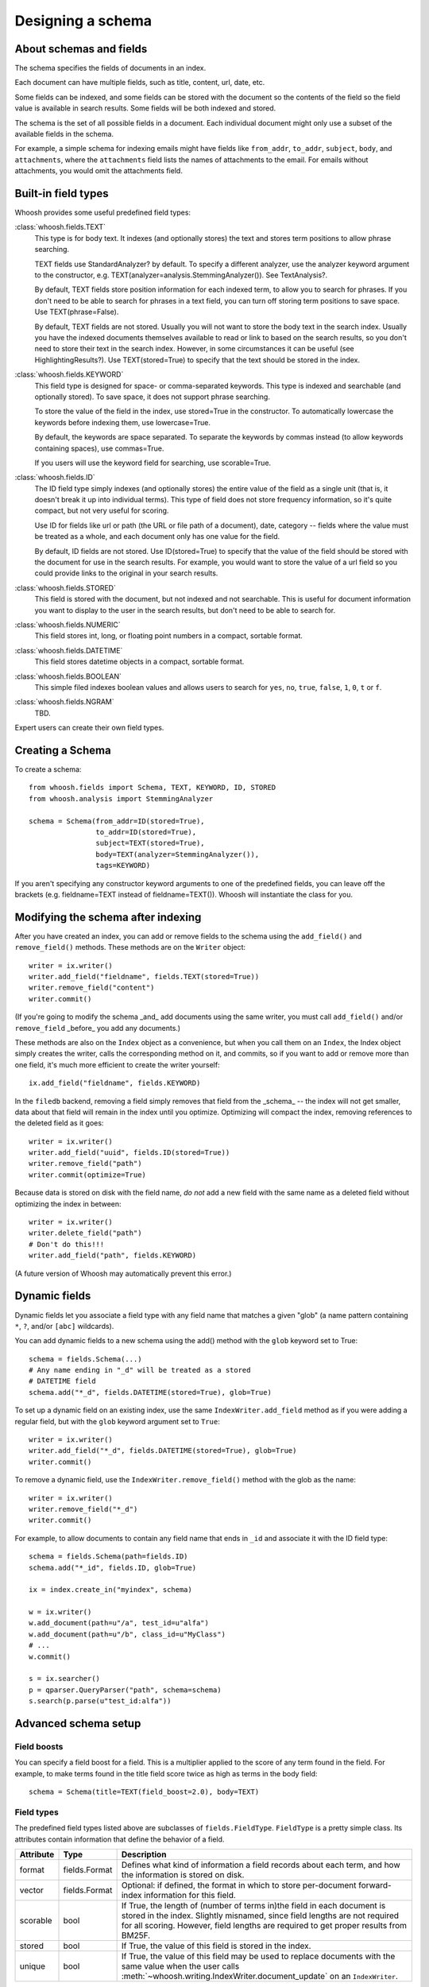 ==================
Designing a schema
==================

About schemas and fields
========================

The schema specifies the fields of documents in an index.

Each document can have multiple fields, such as title, content, url, date, etc.

Some fields can be indexed, and some fields can be stored with the document so
the contents of the field so the field value is available in search results.
Some fields will be both indexed and stored.

The schema is the set of all possible fields in a document. Each individual
document might only use a subset of the available fields in the schema.

For example, a simple schema for indexing emails might have fields like
``from_addr``, ``to_addr``, ``subject``, ``body``, and ``attachments``, where
the ``attachments`` field lists the names of attachments to the email. For
emails without attachments, you would omit the attachments field.


Built-in field types
====================

Whoosh provides some useful predefined field types:

:class:`whoosh.fields.TEXT`
    This type is for body text. It indexes (and optionally stores) the text and
    stores term positions to allow phrase searching.

    TEXT fields use StandardAnalyzer? by default. To specify a different
    analyzer, use the analyzer keyword argument to the constructor, e.g.
    TEXT(analyzer=analysis.StemmingAnalyzer()). See TextAnalysis?.

    By default, TEXT fields store position information for each indexed term, to
    allow you to search for phrases. If you don't need to be able to search for
    phrases in a text field, you can turn off storing term positions to save
    space. Use TEXT(phrase=False).

    By default, TEXT fields are not stored. Usually you will not want to store
    the body text in the search index. Usually you have the indexed documents
    themselves available to read or link to based on the search results, so you
    don't need to store their text in the search index. However, in some
    circumstances it can be useful (see HighlightingResults?). Use
    TEXT(stored=True) to specify that the text should be stored in the index.

:class:`whoosh.fields.KEYWORD`
    This field type is designed for space- or comma-separated keywords. This
    type is indexed and searchable (and optionally stored). To save space, it
    does not support phrase searching.

    To store the value of the field in the index, use stored=True in the
    constructor. To automatically lowercase the keywords before indexing them,
    use lowercase=True.

    By default, the keywords are space separated. To separate the keywords by
    commas instead (to allow keywords containing spaces), use commas=True.

    If you users will use the keyword field for searching, use scorable=True.

:class:`whoosh.fields.ID`
    The ID field type simply indexes (and optionally stores) the entire value of
    the field as a single unit (that is, it doesn't break it up into individual
    terms). This type of field does not store frequency information, so it's
    quite compact, but not very useful for scoring.

    Use ID for fields like url or path (the URL or file path of a document),
    date, category -- fields where the value must be treated as a whole, and
    each document only has one value for the field.

    By default, ID fields are not stored. Use ID(stored=True) to specify that
    the value of the field should be stored with the document for use in the
    search results. For example, you would want to store the value of a url
    field so you could provide links to the original in your search results.

:class:`whoosh.fields.STORED`
    This field is stored with the document, but not indexed and not searchable.
    This is useful for document information you want to display to the user in
    the search results, but don't need to be able to search for.

:class:`whoosh.fields.NUMERIC`
    This field stores int, long, or floating point numbers in a compact,
    sortable format.
    
:class:`whoosh.fields.DATETIME`
    This field stores datetime objects in a compact, sortable format.
    
:class:`whoosh.fields.BOOLEAN`
    This simple filed indexes boolean values and allows users to search for
    ``yes``, ``no``, ``true``, ``false``, ``1``, ``0``, ``t`` or ``f``.

:class:`whoosh.fields.NGRAM`
    TBD.

Expert users can create their own field types.


Creating a Schema
=================

To create a schema::

    from whoosh.fields import Schema, TEXT, KEYWORD, ID, STORED
    from whoosh.analysis import StemmingAnalyzer

    schema = Schema(from_addr=ID(stored=True),
                    to_addr=ID(stored=True),
                    subject=TEXT(stored=True),
                    body=TEXT(analyzer=StemmingAnalyzer()),
                    tags=KEYWORD)

If you aren't specifying any constructor keyword arguments to one of the
predefined fields, you can leave off the brackets (e.g. fieldname=TEXT instead
of fieldname=TEXT()). Whoosh will instantiate the class for you.


Modifying the schema after indexing
===================================

After you have created an index, you can add or remove fields to the schema
using the ``add_field()`` and ``remove_field()`` methods. These methods are
on the ``Writer`` object::

    writer = ix.writer()
    writer.add_field("fieldname", fields.TEXT(stored=True))
    writer.remove_field("content")
    writer.commit()

(If you're going to modify the schema _and_ add documents using the same
writer, you must call ``add_field()`` and/or ``remove_field`` _before_ you
add any documents.)

These methods are also on the ``Index`` object as a convenience, but when you
call them on an ``Index``, the Index object simply creates the writer, calls
the corresponding method on it, and commits, so if you want to add or remove
more than one field, it's much more efficient to create the writer yourself::

    ix.add_field("fieldname", fields.KEYWORD)
    
In the ``filedb`` backend, removing a field simply removes that field from the
_schema_ -- the index will not get smaller, data about that field will remain
in the index until you optimize. Optimizing will compact the index, removing
references to the deleted field as it goes::

    writer = ix.writer()
    writer.add_field("uuid", fields.ID(stored=True))
    writer.remove_field("path")
    writer.commit(optimize=True)

Because data is stored on disk with the field name, *do not* add a new field with
the same name as a deleted field without optimizing the index in between::

    writer = ix.writer()
    writer.delete_field("path")
    # Don't do this!!!
    writer.add_field("path", fields.KEYWORD)
    
(A future version of Whoosh may automatically prevent this error.)


Dynamic fields
==============

Dynamic fields let you associate a field type with any field name that matches
a given "glob" (a name pattern containing ``*``, ``?``, and/or ``[abc]``
wildcards).

You can add dynamic fields to a new schema using the add() method with the
``glob`` keyword set to True::

    schema = fields.Schema(...)
    # Any name ending in "_d" will be treated as a stored
    # DATETIME field
    schema.add("*_d", fields.DATETIME(stored=True), glob=True)

To set up a dynamic field on an existing index, use the same
``IndexWriter.add_field`` method as if you were adding a regular field, but
with the ``glob`` keyword argument set to ``True``::

    writer = ix.writer()
    writer.add_field("*_d", fields.DATETIME(stored=True), glob=True)
    writer.commit()

To remove a dynamic field, use the ``IndexWriter.remove_field()`` method with
the glob as the name::

    writer = ix.writer()
    writer.remove_field("*_d")
    writer.commit()

For example, to allow documents to contain any field name that ends in ``_id``
and associate it with the ID field type::

    schema = fields.Schema(path=fields.ID)
    schema.add("*_id", fields.ID, glob=True)

    ix = index.create_in("myindex", schema)

    w = ix.writer()
    w.add_document(path=u"/a", test_id=u"alfa")
    w.add_document(path=u"/b", class_id=u"MyClass")
    # ...
    w.commit()

    s = ix.searcher()
    p = qparser.QueryParser("path", schema=schema)
    s.search(p.parse(u"test_id:alfa"))


Advanced schema setup
=====================

Field boosts
------------

You can specify a field boost for a field. This is a multiplier applied to the
score of any term found in the field. For example, to make terms found in the
title field score twice as high as terms in the body field::

    schema = Schema(title=TEXT(field_boost=2.0), body=TEXT)


Field types
-----------

The predefined field types listed above are subclasses of ``fields.FieldType``.
``FieldType`` is a pretty simple class. Its attributes contain information that
define the behavior of a field.

============ =============== ======================================================
Attribute     Type             Description
============ =============== ======================================================
format       fields.Format   Defines what kind of information a field records
                             about each term, and how the information is stored
                             on disk.
vector       fields.Format   Optional: if defined, the format in which to store         
                             per-document forward-index information for this field.
scorable     bool            If True, the length of (number of terms in)the field in
                             each document is stored in the index. Slightly misnamed,
                             since field lengths are not required for all scoring.
                             However, field lengths are required to get proper
                             results from BM25F.
stored       bool            If True, the value of this field is stored
                             in the index.
unique       bool            If True, the value of this field may be used to
                             replace documents with the same value when the user
                             calls 
                             :meth:`~whoosh.writing.IndexWriter.document_update`
                             on an ``IndexWriter``.
============ =============== ======================================================

The constructors for most of the predefined field types have parameters that let
you customize these parts. For example:

* Most of the predefined field types take a stored keyword argument that sets
  FieldType.stored.

* The ``TEXT()`` constructor takes an ``analyzer`` keyword argument that is
  passed on to the format object.

Formats
-------

A ``Format`` object defines what kind of information a field records about each
term, and how the information is stored on disk.

For example, the Existence format would store postings like this:

==== ====
Doc
==== ====
10
20
30
==== ====

Whereas the Positions format would store postings like this:

===== =============
Doc   Positions
===== =============
10    ``[1,5,23]``
20    ``[45]``
30    ``[7,12]``
===== =============

The indexing code passes the unicode string for a field to the field's Format
object. The Format object calls its analyzer (see text analysis) to break the
string into tokens, then encodes information about each token.

Whoosh ships with the following pre-defined formats.

=============== ================================================================
Class name      Description
=============== ================================================================
Stored          A "null" format for fields that are stored but not indexed.
Existence       Records only whether a term is in a document or not, i.e. it
                does not store term frequency. Useful for identifier fields
                (e.g. path or id) and "tag"-type fields, where the frequency
                is expected to always be 0 or 1.
Frequency       Stores the number of times each term appears in each document.
Positions       Stores the number of times each term appears in each document,
                and at what positions.
=============== ================================================================

The STORED field type uses the Stored format (which does nothing, so STORED
fields are not indexed). The ID type uses the Existence format. The KEYWORD type
uses the Frequency format. The TEXT type uses the Positions format if it is
instantiated with phrase=True (the default), or Frequency if phrase=False.

In addition, the following formats are implemented for the possible convenience
of expert users, but are not currently used in Whoosh:

================= ================================================================
Class name        Description
================= ================================================================
DocBoosts         Like Existence, but also stores per-document boosts
Characters        Like Positions, but also stores the start and end character
                  indices of each term
PositionBoosts    Like Positions, but also stores per-position boosts
CharacterBoosts   Like Positions, but also stores the start and end character
                  indices of each term and per-position boosts
================= ================================================================

Vectors
-------

The main index is an inverted index. It maps terms to the documents they appear
in. It is also sometimes useful to store a forward index, also known as a term
vector, that maps documents to the terms that appear in them.

For example, imagine an inverted index like this for a field:

========== =========================================================
Term       Postings
========== =========================================================
apple      ``[(doc=1, freq=2), (doc=2, freq=5), (doc=3, freq=1)]``
bear       ``[(doc=2, freq=7)]``
========== =========================================================

The corresponding forward index, or term vector, would be:

========== ======================================================
Doc        Postings
========== ======================================================
1          ``[(text=apple, freq=2)]``
2          ``[(text=apple, freq=5), (text='bear', freq=7)]``
3          ``[(text=apple, freq=1)]``
========== ======================================================

If you set FieldType.vector to a Format object, the indexing code will use the
Format object to store information about the terms in each document. Currently
by default Whoosh does not make use of term vectors at all, but they are
available to expert users who want to implement their own field types.




